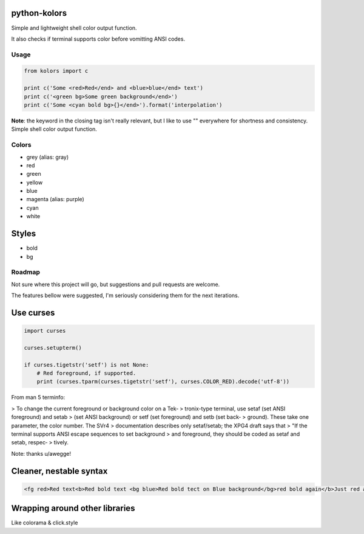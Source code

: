 python-kolors
=============

Simple and lightweight shell color output function.

It also checks if terminal supports color before vomitting ANSI codes.

Usage
-----

.. code:: python

    from kolors import c

    print c('Some <red>Red</end> and <blue>blue</end> text')
    print c('<green bg>Some green background</end>')
    print c('Some <cyan bold bg>{}</end>').format('interpolation')

**Note**: the keyword in the closing tag isn't really relevant, but I
like to use "" everywhere for shortness and consistency. Simple shell
color output function.


Colors
------

-  grey (alias: gray)
-  red
-  green
-  yellow
-  blue
-  magenta (alias: purple)
-  cyan
-  white

Styles
======

-  bold
-  bg


Roadmap
-------

Not sure where this project will go, but suggestions and pull requests are welcome.

The features bellow were suggested, I'm seriously considering them for the next iterations.


Use curses
==========

.. code:: python

    import curses

    curses.setupterm()

    if curses.tigetstr('setf') is not None:
        # Red foreground, if supported.
        print (curses.tparm(curses.tigetstr('setf'), curses.COLOR_RED).decode('utf-8'))

From man 5 terminfo:

> To  change  the  current  foreground  or background color on a Tek‐
> tronix-type terminal, use setaf (set  ANSI  foreground)  and  setab
> (set  ANSI background) or setf (set foreground) and setb (set back‐
> ground).  These take one parameter, the  color  number.   The  SVr4
> documentation  describes only setaf/setab; the XPG4 draft says that
> "If the terminal supports ANSI escape sequences to  set  background
> and  foreground,  they  should be coded as setaf and setab, respec‐
> tively.

Note: thanks u/awegge!


Cleaner, nestable syntax
========================

.. code:: xml

    <fg red>Red text<b>Red bold text <bg blue>Red bold tect on Blue background</bg>red bold again</b>Just red again </fg>


Wrapping around other libraries
===============================

Like colorama & click.style
